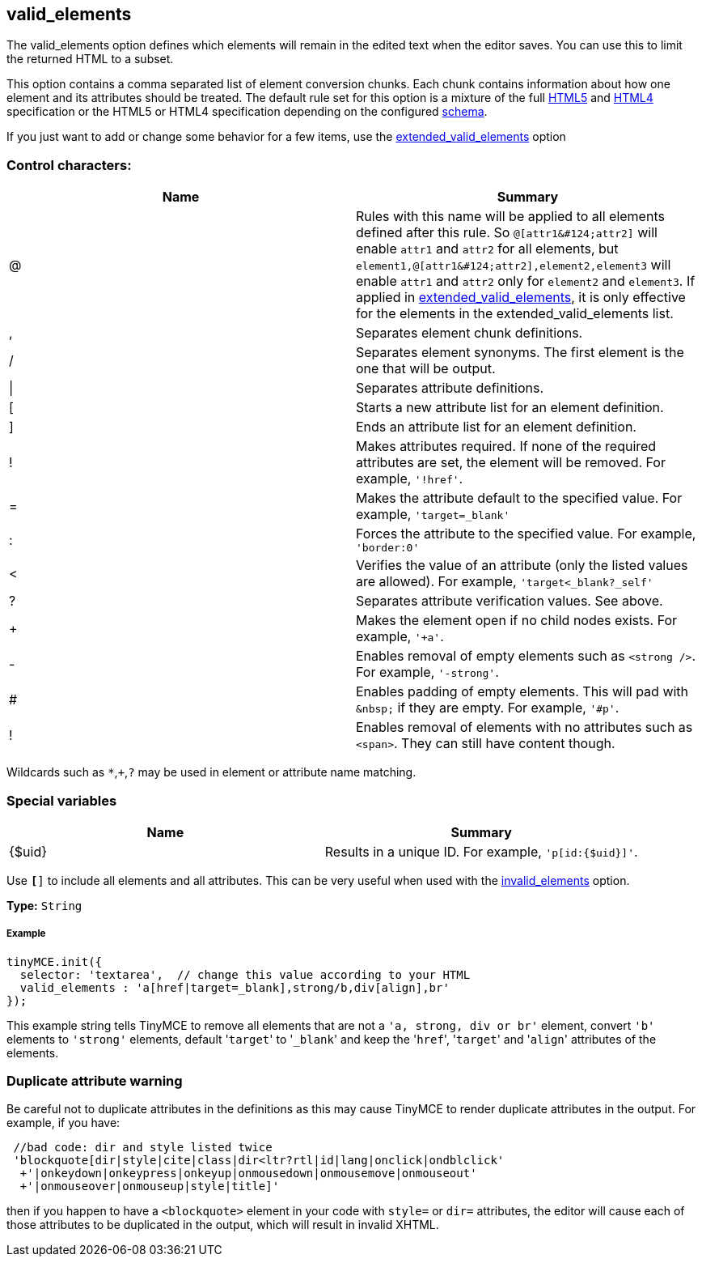 == valid_elements

The valid_elements option defines which elements will remain in the edited text when the editor saves. You can use this to limit the returned HTML to a subset.

This option contains a comma separated list of element conversion chunks. Each chunk contains information about how one element and its attributes should be treated. The default rule set for this option is a mixture of the full https://html.spec.whatwg.org/[HTML5] and http://www.w3.org/TR/REC-html40/[HTML4] specification or the HTML5 or HTML4 specification depending on the configured link:{baseurl}/configure/content-filtering/#schema[schema].

If you just want to add or change some behavior for a few items, use the link:{baseurl}/configure/content-filtering/#extended_valid_elements[extended_valid_elements] option

=== Control characters:

|===
| Name | Summary

| @
| Rules with this name will be applied to all elements defined after this rule. So `+@[attr1&#124;attr2]+` will enable `attr1` and `attr2` for all elements, but `+element1,@[attr1&#124;attr2],element2,element3+` will enable `attr1` and `attr2` only for `element2` and `element3`. If applied in link:{baseurl}/configure/content-filtering/#extended_valid_elements[extended_valid_elements], it is only effective for the elements in the extended_valid_elements list.

| ,
| Separates element chunk definitions.

| /
| Separates element synonyms. The first element is the one that will be output.

| \|
| Separates attribute definitions.

| [
| Starts a new attribute list for an element definition.

| ]
| Ends an attribute list for an element definition.

| !
| Makes attributes required. If none of the required attributes are set, the element will be removed. For example, `'!href'`.

| =
| Makes the attribute default to the specified value. For example, `'target=_blank'`

| :
| Forces the attribute to the specified value. For example, `'border:0'`

| <
| Verifies the value of an attribute (only the listed values are allowed). For example, `'target<_blank?_self'`

| ?
| Separates attribute verification values. See above.

| +
| Makes the element open if no child nodes exists. For example, `'+a'`.

| -
| Enables removal of empty elements such as `<strong />`. For example, `'-strong'`.

| #
| Enables padding of empty elements. This will pad with `+&nbsp;+` if they are empty. For example, `'#p'`.

| !
| Enables removal of elements with no attributes such as `<span>`. They can still have content though.
|===

Wildcards such as `*`,`+`,`?` may be used in element or attribute name matching.

=== Special variables

|===
| Name | Summary

| {$uid}
| Results in a unique ID. For example, `'p[id:{$uid}]'`.
|===

Use `*[*]` to include all elements and all attributes. This can be very useful when used with the link:{baseurl}/configure/content-filtering/#invalid_elements[invalid_elements] option.

*Type:* `String`

===== Example

[source,js]
----
tinyMCE.init({
  selector: 'textarea',  // change this value according to your HTML
  valid_elements : 'a[href|target=_blank],strong/b,div[align],br'
});
----

This example string tells TinyMCE to remove all elements that are not a `'a, strong, div or br'` element, convert `'b'` elements to `'strong'` elements, default '[.code]``target``' to '[.code]``_blank``' and keep the '[.code]``href``', '[.code]``target``' and '[.code]``align``' attributes of the elements.

=== Duplicate attribute warning

Be careful not to duplicate attributes in the definitions as this may cause TinyMCE to render duplicate attributes in the output. For example, if you have:

[source,js]
----
 //bad code: dir and style listed twice
 'blockquote[dir|style|cite|class|dir<ltr?rtl|id|lang|onclick|ondblclick'
  +'|onkeydown|onkeypress|onkeyup|onmousedown|onmousemove|onmouseout'
  +'|onmouseover|onmouseup|style|title]'
----

then if you happen to have a `<blockquote>` element in your code with `style=` or `dir=` attributes, the editor will cause each of those attributes to be duplicated in the output, which will result in invalid XHTML.
